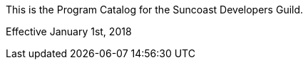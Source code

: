 :imagesdir: /images

This is the Program Catalog for the Suncoast Developers Guild.

Effective January 1st, 2018